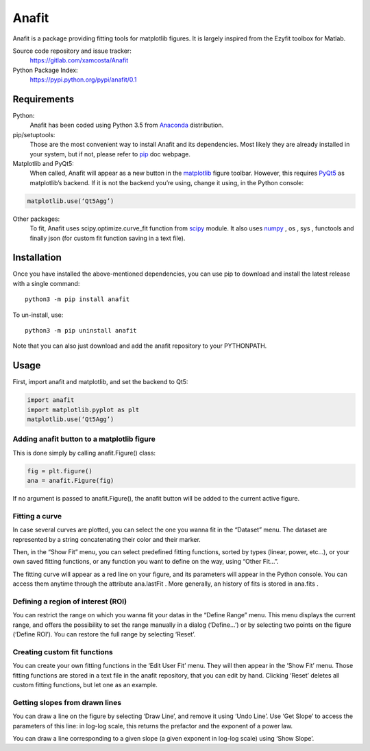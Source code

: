 Anafit
=================================

Anafit is a package providing fitting tools for matplotlib figures. It is largely inspired from the Ezyfit toolbox for Matlab.

Source code repository and issue tracker:
   https://gitlab.com/xamcosta/Anafit

Python Package Index:
   https://pypi.python.org/pypi/anafit/0.1

Requirements
------------

Python:
   Anafit has been coded using Python 3.5 from Anaconda_ distribution.

pip/setuptools:
   Those are the most convenient way to install Anafit and its dependencies. 
   Most likely they are already installed in your system, but if not, please 
   refer to `pip`_ doc webpage.

Matplotlib and PyQt5:
   When called, Anafit will appear as a new button in the `matplotlib`_ figure 
   toolbar. However, this requires `PyQt5`_ as matplotlib’s backend. If it is not
   the backend you’re using, change it using, in the Python console:
.. code:: python
   
   matplotlib.use(‘Qt5Agg’)

Other packages:
   To fit, Anafit uses scipy.optimize.curve_fit function from `scipy`_ module.
   It also uses `numpy`_ , os , sys , functools and finally json (for 
   custom fit function saving in a text file).

.. _Anaconda: http://docs.continuum.io/anaconda/
.. _PyPy: http://pypy.org/
.. _pip: https://pip.pypa.io/en/stable/installing/
.. _matplotlib: https://matplotlib.org/
.. _PyQt5: https://pypi.python.org/pypi/PyQt5/5.9.2
.. _scipy: https://www.scipy.org/
.. _NumPy: http://www.numpy.org/

Installation
------------

Once you have installed the above-mentioned dependencies, you can use pip
to download and install the latest release with a single command::

   python3 -m pip install anafit

To un-install, use::

   python3 -m pip uninstall anafit

Note that you can also just download and add the anafit repository to your PYTHONPATH.

Usage
-----

First, import anafit and matplotlib, and set the backend to Qt5:

.. code:: python

   import anafit
   import matplotlib.pyplot as plt
   matplotlib.use(‘Qt5Agg’)

Adding anafit button to a matplotlib figure
^^^^^^^^^^^^^^^^^^^^^^^^^^^^^^^^^^^^^^^^^^^

This is done simply by calling anafit.Figure() class:

.. code:: python

   fig = plt.figure() 
   ana = anafit.Figure(fig)

If no argument is passed to anafit.Figure(), the anafit button will be added to the
current active figure.

Fitting a curve
^^^^^^^^^^^^^^^

In case several curves are plotted, you can select the one you wanna fit in the “Dataset” menu. The dataset are represented by a string concatenating their color and their marker. 

Then, in the “Show Fit” menu, you can select predefined fitting functions, sorted by types (linear, power, etc…), or your own saved fitting functions, or any function you want to define on the way, using “Other Fit…”.

The fitting curve will appear as a red line on your figure, and its parameters will appear in the Python console. You can access them anytime through the attribute ana.lastFit . More generally, an history of fits is stored in ana.fits .

Defining a region of interest (ROI)
^^^^^^^^^^^^^^^^^^^^^^^^^^^^^^^^^^^

You can restrict the range on which you wanna fit your datas in the “Define Range” menu. This menu displays the current range, and offers the possibility to set the range manually in a dialog (‘Define…’) or by selecting two points on the figure (‘Define ROI’). You can restore the full range by selecting ‘Reset’.

Creating custom fit functions
^^^^^^^^^^^^^^^^^^^^^^^^^^^^^

You can create your own fitting functions in the ‘Edit User Fit’ menu. They will then appear in the ’Show Fit’ menu. Those fitting functions are stored in a text file in the anafit repository, that you can edit by hand. Clicking ‘Reset’ deletes all custom fitting functions, but let one as an example.

Getting slopes from drawn lines
^^^^^^^^^^^^^^^^^^^^^^^^^^^^^^^

You can draw a line on the figure by selecting ‘Draw Line’, and remove it using ‘Undo Line’. Use ‘Get Slope’ to access the parameters of this line: in log-log scale, this returns the prefactor and the exponent of a power law.

You can draw a line corresponding to a given slope (a given exponent in log-log scale) using ‘Show Slope’.


